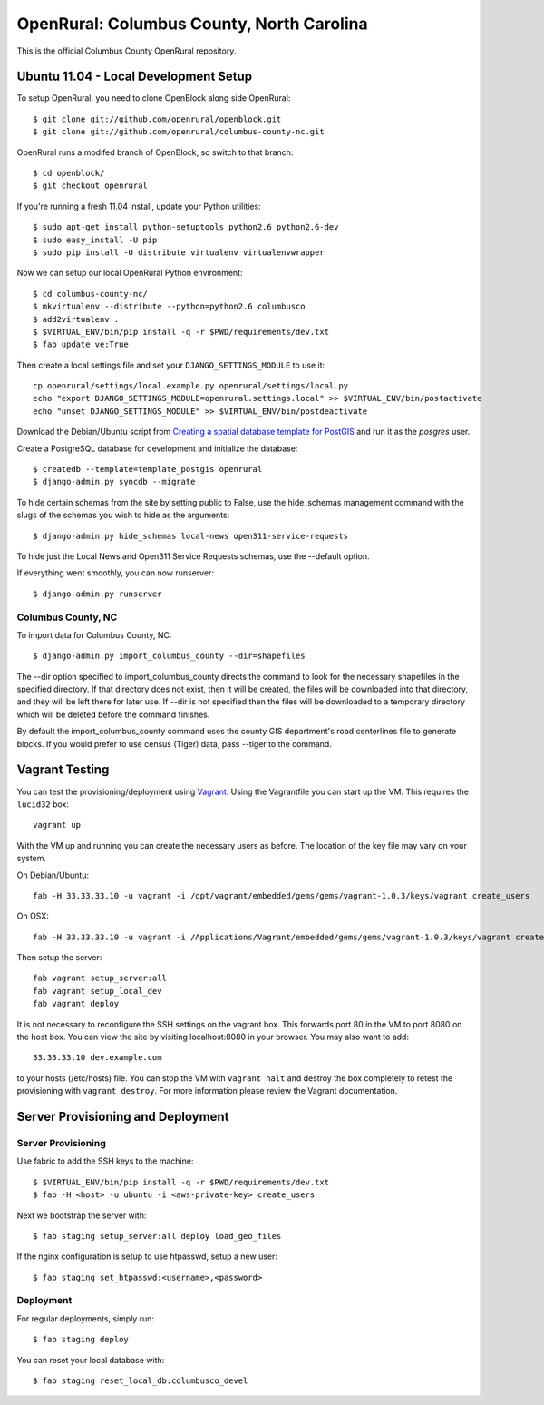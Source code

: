 OpenRural: Columbus County, North Carolina
==========================================

This is the official Columbus County OpenRural repository.

Ubuntu 11.04 - Local Development Setup
--------------------------------------

To setup OpenRural, you need to clone OpenBlock along side OpenRural::

    $ git clone git://github.com/openrural/openblock.git
    $ git clone git://github.com/openrural/columbus-county-nc.git

OpenRural runs a modifed branch of OpenBlock, so switch to that branch::

    $ cd openblock/
    $ git checkout openrural

If you're running a fresh 11.04 install, update your Python utilities::

    $ sudo apt-get install python-setuptools python2.6 python2.6-dev
    $ sudo easy_install -U pip
    $ sudo pip install -U distribute virtualenv virtualenvwrapper

Now we can setup our local OpenRural Python environment::

    $ cd columbus-county-nc/
    $ mkvirtualenv --distribute --python=python2.6 columbusco
    $ add2virtualenv .
    $ $VIRTUAL_ENV/bin/pip install -q -r $PWD/requirements/dev.txt
    $ fab update_ve:True

Then create a local settings file and set your ``DJANGO_SETTINGS_MODULE`` to use it::

    cp openrural/settings/local.example.py openrural/settings/local.py
    echo "export DJANGO_SETTINGS_MODULE=openrural.settings.local" >> $VIRTUAL_ENV/bin/postactivate
    echo "unset DJANGO_SETTINGS_MODULE" >> $VIRTUAL_ENV/bin/postdeactivate

Download the Debian/Ubuntu script from `Creating a spatial database template for PostGIS <https://docs.djangoproject.com/en/1.4/ref/contrib/gis/install/#creating-a-spatial-database-template-for-postgis>`_ and run it as the `posgres` user.

Create a PostgreSQL database for development and initialize the database::

    $ createdb --template=template_postgis openrural
    $ django-admin.py syncdb --migrate

To hide certain schemas from the site by setting public to False, use the
hide_schemas management command with the slugs of the schemas you wish to hide
as the arguments::

    $ django-admin.py hide_schemas local-news open311-service-requests

To hide just the Local News and Open311 Service Requests schemas, use the
--default option.

If everything went smoothly, you can now runserver::

    $ django-admin.py runserver

Columbus County, NC
*******************

To import data for Columbus County, NC::

    $ django-admin.py import_columbus_county --dir=shapefiles

The --dir option specified to import_columbus_county directs the command to look
for the necessary shapefiles in the specified directory. If that directory does not
exist, then it will be created, the files will be downloaded into that directory,
and they will be left there for later use. If --dir is not specified then the files
will be downloaded to a temporary directory which will be deleted before the command
finishes.

By default the import_columbus_county command uses the county GIS department's road
centerlines file to generate blocks. If you would prefer to use census (Tiger) data,
pass --tiger to the command.

Vagrant Testing
------------------------

You can test the provisioning/deployment using `Vagrant <http://vagrantup.com/>`_.
Using the Vagrantfile you can start up the VM. This requires the ``lucid32`` box::

    vagrant up

With the VM up and running you can create the necessary users as before.
The location of the key file may vary on your system.

On Debian/Ubuntu::

    fab -H 33.33.33.10 -u vagrant -i /opt/vagrant/embedded/gems/gems/vagrant-1.0.3/keys/vagrant create_users

On OSX::

    fab -H 33.33.33.10 -u vagrant -i /Applications/Vagrant/embedded/gems/gems/vagrant-1.0.3/keys/vagrant create_users

Then setup the server::

    fab vagrant setup_server:all
    fab vagrant setup_local_dev
    fab vagrant deploy

It is not necessary to reconfigure the SSH settings on the vagrant box. This forwards
port 80 in the VM to port 8080 on the host box. You can view the site
by visiting localhost:8080 in your browser. You may also want to add::

    33.33.33.10 dev.example.com

to your hosts (/etc/hosts) file. You can stop the VM with ``vagrant halt`` and
destroy the box completely to retest the provisioning with ``vagrant destroy``.
For more information please review the Vagrant documentation.

Server Provisioning and Deployment
----------------------------------

Server Provisioning
*******************

Use fabric to add the SSH keys to the machine::

    $ $VIRTUAL_ENV/bin/pip install -q -r $PWD/requirements/dev.txt
    $ fab -H <host> -u ubuntu -i <aws-private-key> create_users

Next we bootstrap the server with::

    $ fab staging setup_server:all deploy load_geo_files

If the nginx configuration is setup to use htpasswd, setup a new user::

    $ fab staging set_htpasswd:<username>,<password>

Deployment
**********

For regular deployments, simply run::

    $ fab staging deploy

You can reset your local database with::

    $ fab staging reset_local_db:columbusco_devel
